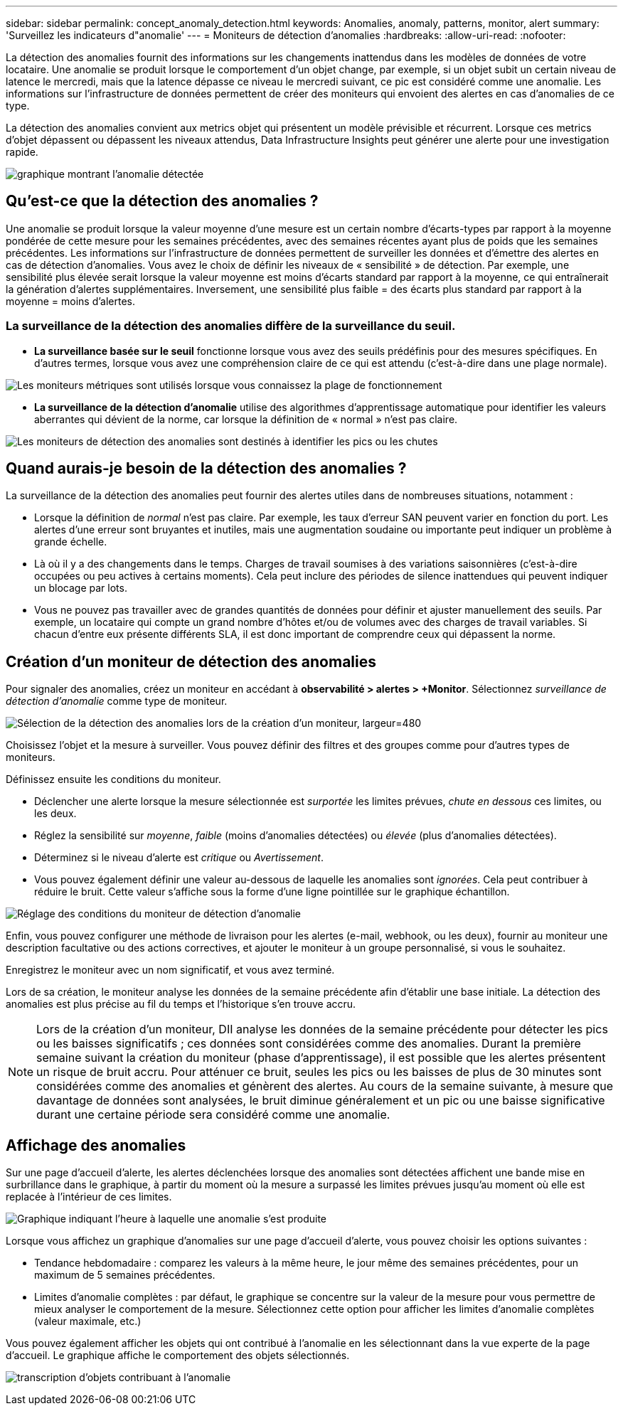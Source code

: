 ---
sidebar: sidebar 
permalink: concept_anomaly_detection.html 
keywords: Anomalies, anomaly, patterns, monitor, alert 
summary: 'Surveillez les indicateurs d"anomalie' 
---
= Moniteurs de détection d'anomalies
:hardbreaks:
:allow-uri-read: 
:nofooter: 


[role="lead"]
La détection des anomalies fournit des informations sur les changements inattendus dans les modèles de données de votre locataire. Une anomalie se produit lorsque le comportement d'un objet change, par exemple, si un objet subit un certain niveau de latence le mercredi, mais que la latence dépasse ce niveau le mercredi suivant, ce pic est considéré comme une anomalie. Les informations sur l'infrastructure de données permettent de créer des moniteurs qui envoient des alertes en cas d'anomalies de ce type.

La détection des anomalies convient aux metrics objet qui présentent un modèle prévisible et récurrent. Lorsque ces metrics d'objet dépassent ou dépassent les niveaux attendus, Data Infrastructure Insights peut générer une alerte pour une investigation rapide.

image:anomaly_detection_expert_view.png["graphique montrant l'anomalie détectée"]



== Qu'est-ce que la détection des anomalies ?

Une anomalie se produit lorsque la valeur moyenne d'une mesure est un certain nombre d'écarts-types par rapport à la moyenne pondérée de cette mesure pour les semaines précédentes, avec des semaines récentes ayant plus de poids que les semaines précédentes. Les informations sur l'infrastructure de données permettent de surveiller les données et d'émettre des alertes en cas de détection d'anomalies. Vous avez le choix de définir les niveaux de « sensibilité » de détection. Par exemple, une sensibilité plus élevée serait lorsque la valeur moyenne est moins d'écarts standard par rapport à la moyenne, ce qui entraînerait la génération d'alertes supplémentaires. Inversement, une sensibilité plus faible = des écarts plus standard par rapport à la moyenne = moins d'alertes.



=== La surveillance de la détection des anomalies diffère de la surveillance du seuil.

* *La surveillance basée sur le seuil* fonctionne lorsque vous avez des seuils prédéfinis pour des mesures spécifiques. En d'autres termes, lorsque vous avez une compréhension claire de ce qui est attendu (c'est-à-dire dans une plage normale).


image:MetricMonitor_blurb.png["Les moniteurs métriques sont utilisés lorsque vous connaissez la plage de fonctionnement"]

* *La surveillance de la détection d'anomalie* utilise des algorithmes d'apprentissage automatique pour identifier les valeurs aberrantes qui dévient de la norme, car lorsque la définition de « normal » n'est pas claire.


image:ADMonitor_blurb.png["Les moniteurs de détection des anomalies sont destinés à identifier les pics ou les chutes"]



== Quand aurais-je besoin de la détection des anomalies ?

La surveillance de la détection des anomalies peut fournir des alertes utiles dans de nombreuses situations, notamment :

* Lorsque la définition de _normal_ n'est pas claire. Par exemple, les taux d'erreur SAN peuvent varier en fonction du port. Les alertes d'une erreur sont bruyantes et inutiles, mais une augmentation soudaine ou importante peut indiquer un problème à grande échelle.
* Là où il y a des changements dans le temps. Charges de travail soumises à des variations saisonnières (c'est-à-dire occupées ou peu actives à certains moments). Cela peut inclure des périodes de silence inattendues qui peuvent indiquer un blocage par lots.
* Vous ne pouvez pas travailler avec de grandes quantités de données pour définir et ajuster manuellement des seuils. Par exemple, un locataire qui compte un grand nombre d'hôtes et/ou de volumes avec des charges de travail variables. Si chacun d'entre eux présente différents SLA, il est donc important de comprendre ceux qui dépassent la norme.




== Création d'un moniteur de détection des anomalies

Pour signaler des anomalies, créez un moniteur en accédant à *observabilité > alertes > +Monitor*. Sélectionnez _surveillance de détection d'anomalie_ comme type de moniteur.

image:AnomalyDetectionMonitorChoice.png["Sélection de la détection des anomalies lors de la création d'un moniteur, largeur=480"]

Choisissez l'objet et la mesure à surveiller. Vous pouvez définir des filtres et des groupes comme pour d'autres types de moniteurs.

Définissez ensuite les conditions du moniteur.

* Déclencher une alerte lorsque la mesure sélectionnée est _surportée_ les limites prévues, _chute en dessous_ ces limites, ou les deux.
* Réglez la sensibilité sur _moyenne_, _faible_ (moins d'anomalies détectées) ou _élevée_ (plus d'anomalies détectées).
* Déterminez si le niveau d'alerte est _critique_ ou _Avertissement_.
* Vous pouvez également définir une valeur au-dessous de laquelle les anomalies sont _ignorées_. Cela peut contribuer à réduire le bruit. Cette valeur s'affiche sous la forme d'une ligne pointillée sur le graphique échantillon.


image:AnomalyDetectionMonitorConditions.png["Réglage des conditions du moniteur de détection d'anomalie"]

Enfin, vous pouvez configurer une méthode de livraison pour les alertes (e-mail, webhook, ou les deux), fournir au moniteur une description facultative ou des actions correctives, et ajouter le moniteur à un groupe personnalisé, si vous le souhaitez.

Enregistrez le moniteur avec un nom significatif, et vous avez terminé.

Lors de sa création, le moniteur analyse les données de la semaine précédente afin d'établir une base initiale. La détection des anomalies est plus précise au fil du temps et l'historique s'en trouve accru.


NOTE: Lors de la création d'un moniteur, DII analyse les données de la semaine précédente pour détecter les pics ou les baisses significatifs ; ces données sont considérées comme des anomalies. Durant la première semaine suivant la création du moniteur (phase d'apprentissage), il est possible que les alertes présentent un risque de bruit accru. Pour atténuer ce bruit, seules les pics ou les baisses de plus de 30 minutes sont considérées comme des anomalies et génèrent des alertes. Au cours de la semaine suivante, à mesure que davantage de données sont analysées, le bruit diminue généralement et un pic ou une baisse significative durant une certaine période sera considéré comme une anomalie.



== Affichage des anomalies

Sur une page d'accueil d'alerte, les alertes déclenchées lorsque des anomalies sont détectées affichent une bande mise en surbrillance dans le graphique, à partir du moment où la mesure a surpassé les limites prévues jusqu'au moment où elle est replacée à l'intérieur de ces limites.

image:Anomaly_Detection_Chart_Example_Expert_View.png["Graphique indiquant l'heure à laquelle une anomalie s'est produite"]

Lorsque vous affichez un graphique d'anomalies sur une page d'accueil d'alerte, vous pouvez choisir les options suivantes :

* Tendance hebdomadaire : comparez les valeurs à la même heure, le jour même des semaines précédentes, pour un maximum de 5 semaines précédentes.
* Limites d'anomalie complètes : par défaut, le graphique se concentre sur la valeur de la mesure pour vous permettre de mieux analyser le comportement de la mesure. Sélectionnez cette option pour afficher les limites d'anomalie complètes (valeur maximale, etc.)


Vous pouvez également afficher les objets qui ont contribué à l'anomalie en les sélectionnant dans la vue experte de la page d'accueil. Le graphique affiche le comportement des objets sélectionnés.

image:Anomaly_Detection_Contributing_Objects.png["transcription d'objets contribuant à l'anomalie"]
